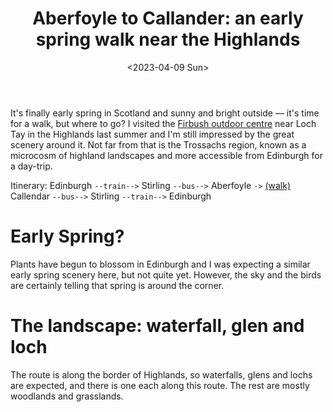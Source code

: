 #+title: Aberfoyle to Callander: an early spring walk near the Highlands
#+date: <2023-04-09 Sun>

It's finally early spring in Scotland and sunny and bright outside --- it's time for a walk, but where to go?
I visited the [[https://www.ed.ac.uk/sport-exercise/firbush][Firbush outdoor centre]] near Loch Tay in the Highlands last summer and I'm still impressed by the great scenery around it.
Not far from that is the Trossachs region, known as a microcosm of highland landscapes and more accessible from Edinburgh for a day-trip.

Itinerary: Edinburgh ~--train-->~ Stirling ~--bus-->~ Aberfoyle ~->~ [[https://www.walkhighlands.co.uk/lochlomond/aberfoyle-callander.shtml][(walk)]]  Callendar ~--bus-->~ Stirling ~--train-->~ Edinburgh

* Early Spring?
Plants have begun to blossom in Edinburgh and I was expecting a similar early spring scenery here, but not quite yet.
However, the sky and the birds are certainly telling that spring is around the corner.

[[../../misc/photos/aberfoyle-callander/IMG_6911.JPG]]

* The landscape: waterfall, glen and loch
The route is along the border of Highlands, so waterfalls, glens and lochs are expected, and there is one each along this route.
The rest are mostly woodlands and grasslands.

[[../../misc/photos/aberfoyle-callander/IMG_6902.JPG]]

[[../../misc/photos/aberfoyle-callander/IMG_6928.JPG]]

[[../../misc/photos/aberfoyle-callander/IMG_6937.JPG]]

[[../../misc/photos/aberfoyle-callander/IMG_6944.JPG]]
